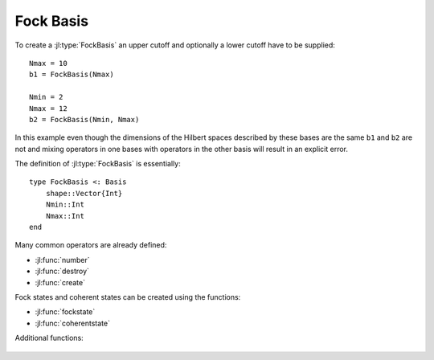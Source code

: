 .. _section-fock:

Fock Basis
==========

To create a :jl:type:`FockBasis` an upper cutoff and optionally a lower cutoff have to be supplied::

    Nmax = 10
    b1 = FockBasis(Nmax)

    Nmin = 2
    Nmax = 12
    b2 = FockBasis(Nmin, Nmax)

In this example even though the dimensions of the Hilbert spaces described by these bases are the same ``b1`` and ``b2`` are not and mixing operators in one bases with operators in the other basis will result in an explicit error.

The definition of :jl:type:`FockBasis` is essentially::

    type FockBasis <: Basis
        shape::Vector{Int}
        Nmin::Int
        Nmax::Int
    end

Many common operators are already defined:

* :jl:func:`number`
* :jl:func:`destroy`
* :jl:func:`create`

Fock states and coherent states can be created using the functions:

* :jl:func:`fockstate`
* :jl:func:`coherentstate`

Additional functions:

.. epigraph::

    .. jl:autofunction:: fock.jl qfunc(rho, alpha)
